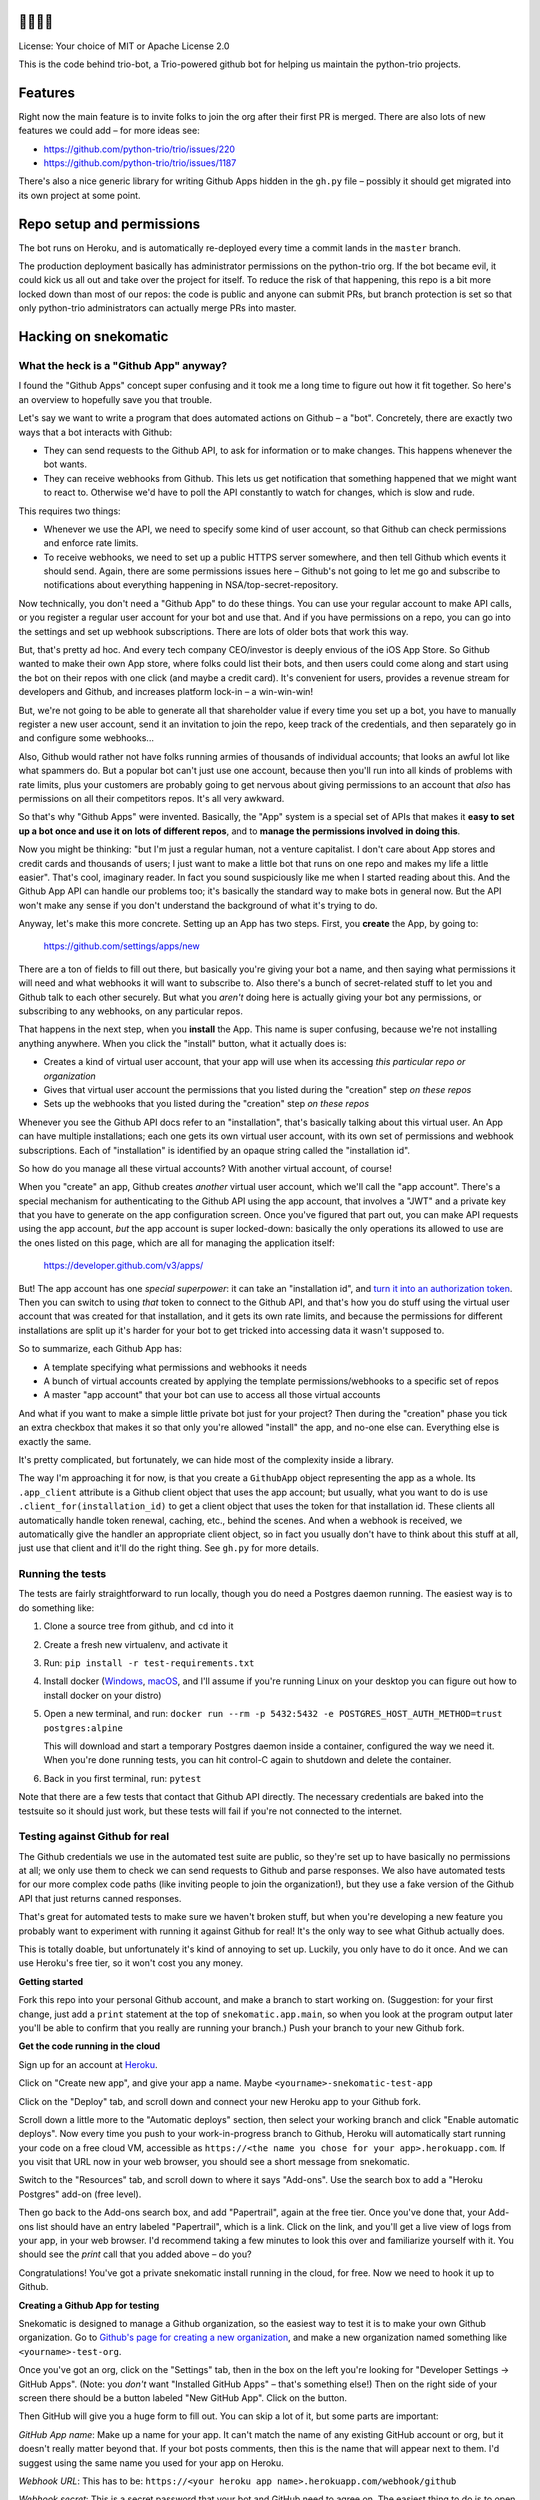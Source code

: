 🐍🐍🐍🤖
========

License: Your choice of MIT or Apache License 2.0

This is the code behind trio-bot, a Trio-powered github bot for
helping us maintain the python-trio projects.


Features
========

Right now the main feature is to invite folks to join the org after
their first PR is merged. There are also lots of new features we could
add – for more ideas see:

* https://github.com/python-trio/trio/issues/220
* https://github.com/python-trio/trio/issues/1187

There's also a nice generic library for writing Github Apps hidden in
the ``gh.py`` file – possibly it should get migrated into its own
project at some point.


Repo setup and permissions
==========================

The bot runs on Heroku, and is automatically re-deployed every time a
commit lands in the ``master`` branch.

The production deployment basically has administrator permissions on
the python-trio org. If the bot became evil, it could kick us all out
and take over the project for itself. To reduce the risk of that
happening, this repo is a bit more locked down than most of our repos:
the code is public and anyone can submit PRs, but branch protection is
set so that only python-trio administrators can actually merge PRs
into master.


Hacking on snekomatic
=====================

What the heck is a "Github App" anyway?
---------------------------------------

I found the "Github Apps" concept super confusing and it took me a
long time to figure out how it fit together. So here's an overview to
hopefully save you that trouble.

Let's say we want to write a program that does automated actions on
Github – a "bot". Concretely, there are exactly two ways that a bot
interacts with Github:

- They can send requests to the Github API, to ask for information or
  to make changes. This happens whenever the bot wants.

- They can receive webhooks from Github. This lets us get notification
  that something happened that we might want to react to. Otherwise
  we'd have to poll the API constantly to watch for changes, which is
  slow and rude.

This requires two things:

- Whenever we use the API, we need to specify some kind of user
  account, so that Github can check permissions and enforce rate
  limits.

- To receive webhooks, we need to set up a public HTTPS server
  somewhere, and then tell Github which events it should send. Again,
  there are some permissions issues here – Github's not going to let
  me go and subscribe to notifications about everything happening in
  NSA/top-secret-repository.

Now technically, you don't need a "Github App" to do these things. You
can use your regular account to make API calls, or you register a
regular user account for your bot and use that. And if you have
permissions on a repo, you can go into the settings and set up webhook
subscriptions. There are lots of older bots that work this way.

But, that's pretty ad hoc. And every tech company CEO/investor is
deeply envious of the iOS App Store. So Github wanted to make their
own App store, where folks could list their bots, and then users could
come along and start using the bot on their repos with one click (and
maybe a credit card). It's convenient for users, provides a revenue
stream for developers and Github, and increases platform lock-in – a
win-win-win!

But, we're not going to be able to generate all that shareholder value
if every time you set up a bot, you have to manually register a new
user account, send it an invitation to join the repo, keep track of
the credentials, and then separately go in and configure some
webhooks...

Also, Github would rather not have folks running armies of thousands
of individual accounts; that looks an awful lot like what spammers do.
But a popular bot can't just use one account, because then you'll run
into all kinds of problems with rate limits, plus your customers are
probably going to get nervous about giving permissions to an account
that *also* has permissions on all their competitors repos. It's all
very awkward.

So that's why "Github Apps" were invented. Basically, the "App" system
is a special set of APIs that makes it **easy to set up a bot once and
use it on lots of different repos**, and to **manage the permissions
involved in doing this**.

Now you might be thinking: "but I'm just a regular human, not a
venture capitalist. I don't care about App stores and credit cards and
thousands of users; I just want to make a little bot that runs on one
repo and makes my life a little easier". That's cool, imaginary
reader. In fact you sound suspiciously like me when I started reading
about this. And the Github App API can handle our problems too; it's
basically the standard way to make bots in general now. But the API
won't make any sense if you don't understand the background of what
it's trying to do.

Anyway, let's make this more concrete. Setting up an App has two
steps. First, you **create** the App, by going to:

  https://github.com/settings/apps/new

There are a ton of fields to fill out there, but basically you're
giving your bot a name, and then saying what permissions it will need
and what webhooks it will want to subscribe to. Also there's a bunch
of secret-related stuff to let you and Github talk to each other
securely. But what you *aren't* doing here is actually giving your bot
any permissions, or subscribing to any webhooks, on any particular
repos.

That happens in the next step, when you **install** the App. This name
is super confusing, because we're not installing anything anywhere.
When you click the "install" button, what it actually does is:

- Creates a kind of virtual user account, that your app will use when
  its accessing *this particular repo or organization*
- Gives that virtual user account the permissions that you listed
  during the "creation" step *on these repos*
- Sets up the webhooks that you listed during the "creation" step *on
  these repos*

Whenever you see the Github API docs refer to an "installation",
that's basically talking about this virtual user. An App can have
multiple installations; each one gets its own virtual user account,
with its own set of permissions and webhook subscriptions. Each of
"installation" is identified by an opaque string called the
"installation id".

So how do you manage all these virtual accounts? With another virtual
account, of course!

When you "create" an app, Github creates *another* virtual user
account, which we'll call the "app account". There's a special
mechanism for authenticating to the Github API using the app account,
that involves a "JWT" and a private key that you have to generate on
the app configuration screen. Once you've figured that part out, you
can make API requests using the app account, *but* the app account is
super locked-down: basically the only operations its allowed to use
are the ones listed on this page, which are all for managing the
application itself:

    https://developer.github.com/v3/apps/

But! The app account has one *special superpower*: it can take an
"installation id", and `turn it into an authorization token
<https://developer.github.com/v3/apps/#create-a-new-installation-token>`__.
Then you can switch to using *that* token to connect to the Github
API, and that's how you do stuff using the virtual user account that
was created for that installation, and it gets its own rate limits,
and because the permissions for different installations are split up
it's harder for your bot to get tricked into accessing data it wasn't
supposed to.

So to summarize, each Github App has:

- A template specifying what permissions and webhooks it needs
- A bunch of virtual accounts created by applying the template
  permissions/webhooks to a specific set of repos
- A master "app account" that your bot can use to access all those
  virtual accounts

And what if you want to make a simple little private bot just for your
project? Then during the "creation" phase you tick an extra checkbox
that makes it so that only you're allowed "install" the app, and
no-one else can. Everything else is exactly the same.

It's pretty complicated, but fortunately, we can hide most of the
complexity inside a library.

The way I'm approaching it for now, is that you create a ``GithubApp``
object representing the app as a whole. Its ``.app_client`` attribute
is a Github client object that uses the app account; but usually, what
you want to do is use ``.client_for(installation_id)`` to get a client
object that uses the token for that installation id. These clients all
automatically handle token renewal, caching, etc., behind the scenes.
And when a webhook is received, we automatically give the handler an
appropriate client object, so in fact you usually don't have to think
about this stuff at all, just use that client and it'll do the right
thing. See ``gh.py`` for more details.


Running the tests
-----------------

The tests are fairly straightforward to run locally, though you do
need a Postgres daemon running. The easiest way is to do something
like:

1. Clone a source tree from github, and ``cd`` into it
2. Create a fresh new virtualenv, and activate it
3. Run: ``pip install -r test-requirements.txt``
4. Install docker (`Windows
   <https://docs.docker.com/docker-for-windows/install/>`__, `macOS
   <https://docs.docker.com/docker-for-mac/install/>`__, and I'll
   assume if you're running Linux on your desktop you can figure out
   how to install docker on your distro)
5. Open a new terminal, and run: ``docker run --rm -p 5432:5432
   -e POSTGRES_HOST_AUTH_METHOD=trust postgres:alpine``

   This will download and start a temporary Postgres daemon inside a
   container, configured the way we need it. When you're done running
   tests, you can hit control-C again to shutdown and delete the
   container.
6. Back in you first terminal, run: ``pytest``

Note that there are a few tests that contact that Github API directly.
The necessary credentials are baked into the testsuite so it should
just work, but these tests will fail if you're not connected to the
internet.


Testing against Github for real
-------------------------------

The Github credentials we use in the automated test suite are public,
so they're set up to have basically no permissions at all; we only use
them to check we can send requests to Github and parse responses. We
also have automated tests for our more complex code paths (like
inviting people to join the organization!), but they use a fake
version of the Github API that just returns canned responses.

That's great for automated tests to make sure we haven't broken stuff,
but when you're developing a new feature you probably want to
experiment with running it against Github for real! It's the only way
to see what Github actually does.

This is totally doable, but unfortunately it's kind of annoying to set
up. Luckily, you only have to do it once. And we can use Heroku's free
tier, so it won't cost you any money.

**Getting started**

Fork this repo into your personal Github account, and make a branch to
start working on. (Suggestion: for your first change, just add a
``print`` statement at the top of ``snekomatic.app.main``, so when you
look at the program output later you'll be able to confirm that you
really are running your branch.) Push your branch to your new Github
fork.

**Get the code running in the cloud**

Sign up for an account at `Heroku <https://heroku.com>`__.

Click on "Create new app", and give your app a name. Maybe
``<yourname>-snekomatic-test-app``

Click on the "Deploy" tab, and scroll down and connect your new Heroku
app to your Github fork.

Scroll down a little more to the "Automatic deploys" section, then
select your working branch and click "Enable automatic deploys". Now
every time you push to your work-in-progress branch to Github, Heroku
will automatically start running your code on a free cloud VM,
accessible as ``https://<the name you chose for your
app>.herokuapp.com``. If you visit that URL now in your web browser,
you should see a short message from snekomatic.

Switch to the "Resources" tab, and scroll down to where it says
"Add-ons". Use the search box to add a "Heroku Postgres" add-on (free
level).

Then go back to the Add-ons search box, and add "Papertrail", again at
the free tier. Once you've done that, your Add-ons list should have an
entry labeled "Papertrail", which is a link. Click on the link, and
you'll get a live view of logs from your app, in your web browser. I'd
recommend taking a few minutes to look this over and familiarize
yourself with it. You should see the `print` call that you added
above – do you?

Congratulations! You've got a private snekomatic install running in
the cloud, for free. Now we need to hook it up to Github.

**Creating a Github App for testing**

Snekomatic is designed to manage a Github organization, so the easiest
way to test it is to make your own Github organization. Go to
`Github's page for creating a new organization
<https://github.com/organizations/new>`__, and make a new organization
named something like ``<yourname>-test-org``.

Once you've got an org, click on the "Settings" tab, then in the box
on the left you're looking for "Developer Settings → GitHub Apps".
(Note: you *don't* want "Installed GitHub Apps" – that's something
else!) Then on the right side of your screen there should be a button
labeled "New GitHub App". Click on the button.

Then GitHub will give you a huge form to fill out. You can skip a lot
of it, but some parts are important:

*GitHub App name*: Make up a name for your app. It can't match the
name of any existing GitHub account or org, but it doesn't really
matter beyond that. If your bot posts comments, then this is the name
that will appear next to them. I'd suggest using the same name you
used for your app on Heroku.

*Webhook URL*: This has to be: ``https://<your heroku app
name>.herokuapp.com/webhook/github``

*Webhook secret*: This is a secret password that your bot and GitHub
need to agree on. The easiest thing to do is to open up a Python
interpreter, and run ``import secrets; secrets.token_urlsafe()``. Then
paste the blob of data you get into the form, and also save it for
later.

*Permissions*: This control what your app will be able to read/write
on Github. There are separate sections for "Repository permissions",
"Organization permissions", and "User permissions". Currently the
permissions snekomatic needs are:

* Under "Repository permissions": "Pull requests: Read & Write".
* Under "Organization permissions": "Organization members: Read & Write".
* Under "User permissions": None, you can skip this section entirely.

You can give your app more permissions if you want; they'll only be to
your test org, so it's not particularly dangerous, and can be useful
for testing. Also, you can always edit the permissions list again
later if you want to change things.

*Subscribe to events*: This selects which events GitHub will notify
your bot about. Currently snekomatic just needs "Pull requests".
Again, you can always change this in the future.

*Where can this GitHub App be installed?*: choose "Only on this account".

When you're done, click "Create GitHub App". You should see a
configuration page for your new GitHub App. At the top it will say
"About", and then give the app name and an "App ID" (an integer, like
38822 or something). Write down that App ID for later.

Then, you have to create a private key. (This is similar to the
"Webhook secret" you made earlier, but different: the "webhook secret"
is how you can tell that webhook notifications are really coming from
github; the "Private key" is how github can tell that your API
requests are really coming from you.) To do this, you have to scroll
down to the bottom of the "General" configuration page for your new
Github app, and click on the button that says "Generate a private
key". This will prompt you to download a file named
``somethingsomething.private-key.pem``. Save that file somewhere for
later.

Finally, we need to tell Github that we want to actually *use* the
app, by "installing" it on our organization. Until we do this, it
won't actually do anything. On the left side of the app configuration
pages, there should be a box with several options, and one of them is
"Install App". Click on that, and then click to install it on your
organization. When it asks, tell it to install on "All repositories".
OK! The Github install part is finally done.

(In case you lost the app configuration page, you can find it by going
to your Github org → Settings → Developer Settings / Github Apps →
then clicking "Edit" next to your app. You'll probably reference this
page a lot, so you might want to bookmark it or something.)

Now, last step: we need to go back to Heroku, and finish configuring
our app, so that it knows how to connect to the Github stuff we just
set up. Log into Heroku and open up your app. Click on the "Settings"
tab, and find the "Config Vars" section. Click on "Reveal config
vars", and then add the following config vars:

* ``GITHUB_APP_ID``: The integer your wrote down earlier, from the top
  of the Github App configuration page.
* ``GITHUB_WEBHOOK_SECRET``: The "webhook secret" you set earlier.
* ``GITHUB_PRIVATE_KEY``: Open up that ``blahblah.private-key.pem``
  file you saved earlier, and paste its full contents into the text
  field. It should be a bunch of lines, starting with ``-----BEGIN
  RSA PRIVATE KEY-----``.
* ``GITHUB_USER_AGENT``: Your Github username. (`Github says
  <https://developer.github.com/v3/#user-agent-required>`__ that you
  have to set a user-agent whenever connecting to the Github API, and
  gives a few suggestions for what it might look like; this is the
  simplest.)

**Finishing up**

Do stuff on the repo and watch the webhooks get delivered in your logs!

Sorry, that was a lot. If you have any suggestions for how to simplify
it, please let us know. But the good news is, now you know most of
what you need to to set up your own Github apps on your own projects,
since it's pretty much the same process!

**Other tips:**

- Working with webhooks: You'll want to get familiar with the page at
  ``https://github.com/organizations/<YOUR ORG NAME>/settings/apps/<YOUR BOT NAME>/advanced``

  It's super useful for two reasons. First, you can see which webhooks
  Github thinks it delivered, including the full payload, and what
  response it got from your app. If you want to know how Github
  reports a new PR being opened, then you can open a PR in your test
  org and then look at this page to see what the webhooks did.

  And second, for each webhook there's a "Redeliver" button, which is
  super handy when debugging. If you make a handler that's supposed to
  respond to a new PR being created, then probably the first time you
  try it you'll get some error because you have a typo or whatever.
  Now your debugging cycle goes: fix your code, push it to Heroku,
  click the "Redeliver" button, and see if your fix worked, repeat.
  The key thing here is that the "Redeliver" button lets you skip
  creating a new test PR after every fix.

- The `Heroku CLI
  <https://devcenter.heroku.com/articles/heroku-cli>`__ is very handy.
  You can do things like see logs, change config variables, connect
  directly to your database to poke around, etc.

  If you run the ``heroku`` command inside your local git checkout,
  then it will automatically try to figure out which heroku app
  corresponds to this checkout. The way it does this is by looking for
  a git remote named ``heroku``. So if you do::

    git remote add heroku https://git.heroku.com/<YOUR APP NAME>.git

  Then after that the ``heroku`` command will automatically know which
  app you're talking about.

- `Sentry <https://sentry.io/>`__ is also handy, because it lets you
  get more info on crashes that happen in your app. You should be able
  to add the free tier as an "Add-on" in Heroku, and snekomatic will
  automatically start delivering crash reports.


Why is it called "snekomatic"?
==============================

It's kind of an inside joke: the Trio logo (and the bot's avatar) is a
`triskelion <https://en.wikipedia.org/wiki/Triskelion>`__ made of
snakes – a trisnekion – and one of Trio's original taglines was "Async
I/O for Humans and Snake People". I think of the 🐍 as standing for
the friendliness, accessibility, etc. that make Python so welcoming,
and the bot's purpose is to make the project itself more welcoming and
accessible, so it just makes sense. Plus it's fun to say.
